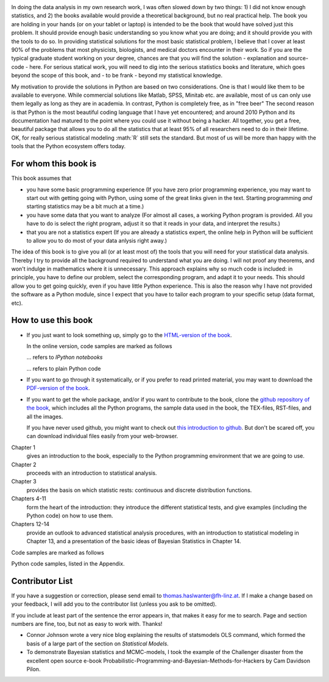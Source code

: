 .. image:: ../Images/title_preface.png
    :height: 100 px

In doing the data analysis in my own research work, I was often slowed
down by two things: 1) I did not know enough statistics, and 2) the
books available would provide a theoretical background, but no real
practical help. The book you are holding in your hands (or on your
tablet or laptop) is intended to be the book that would have solved just
this problem. It should provide enough basic understanding so you know
what you are doing; and it should provide you with the tools to do so.
In providing statistical solutions for the most basic statistical
problem, I believe that I cover at least 90% of the problems that most
physicists, biologists, and medical doctors encounter in their work. So
if you are the typical graduate student working on your degree, chances
are that you will find the solution - explanation and source-code -
here. For serious statical work, you will need to dig into the serious
statistics books and literature, which goes beyond the scope of this
book, and - to be frank - beyond my statistical knowledge.

My motivation to provide the solutions in Python are based on two
considerations. One is that I would like them to be available to
everyone. While commercial solutions like Matlab, SPSS, Minitab etc. are
available, most of us can only use them legally as long as they are in
academia. In contrast, Python is completely free, as in "free beer" The
second reason is that Python is the most beautiful coding language that
I have yet encountered; and around 2010 Python and its documentation had
matured to the point where you could use it without being a hacker. All
together, you get a free, beautiful package that allows you to do all
the statistics that at least 95% of all researchers need to do in their
lifetime. OK, for really serious statistical modeling :math:\`R\` still
sets the standard. But most of us will be more than happy with the tools
that the Python ecosystem offers today.

For whom this book is
---------------------

This book assumes that

-  you have some basic programming experience (If you have zero prior
   programming experience, you may want to start out with getting going
   with Python, using some of the great links given in the text.
   Starting programming *and* starting statistics may be a bit much at a
   time.)

-  you have some data that you want to analyze (For almost all cases, a
   working Python program is provided. All you have to do is select the
   right program, adjust it so that it reads in your data, and interpret
   the results.)

-  that you are not a statistics expert (If you are already a statistics
   expert, the online help in Python will be sufficient to allow you to
   do most of your data anlysis right away.)

The idea of this book is to give you all (or at least most of) the tools
that you will need for your statistical data analysis. Thereby I try to
provide all the background required to understand what you are doing. I
will not proof any theorems, and won't indulge in mathematics where it
is unnecessary. This approach explains why so much code is included: in
principle, you have to define our problem, select the corresponding
program, and adapt it to your needs. This should allow you to get going
quickly, even if you have little Python experience. This is also the
reason why I have not provided the software as a Python module, since I
expect that you have to tailor each program to your specific setup (data
format, etc).

How to use this book
--------------------

-  If you just want to look something up, simply go to the `HTML-version
   of the book <http://work.thaslwanter.at/Stats/html>`__.

   In the online version, code samples are marked as follows

   |ipynb| ... refers to *IPython notebooks*

   |python| ... refers to plain Python code 

-  If you want to go through it systematically, or if you prefer to read
   printed material, you may want to download the `PDF-version of the
   book <http://work.thaslwanter.at/Stats/StatsIntro.pdf>`__.

-  If you want to get the whole package, and/or if you want to
   contribute to the book, clone the `github repository of the
   book <https://github.com/thomas-haslwanter/statsintro>`__, which
   includes all the Python programs, the sample data used in the book,
   the TEX-files, RST-files, and all the images.

   If you have never used github, you might want to check out `this
   introduction to
   github <https://help.github.com/articles/set-up-git>`__. But don't be
   scared off, you can download individual files easily from your
   web-browser.

Chapter 1
    gives an introduction to the book, especially to the Python
    programming environment that we are going to use.

Chapter 2
    proceeds with an introduction to statistical analysis.

Chapter 3
    provides the basis on which statistic rests: continuous and discrete
    distribution functions.

Chapters 4-11
    form the heart of the introduction: they introduce the different
    statistical tests, and give examples (including the Python code) on
    how to use them.

Chapters 12-14
    provide an outlook to advanced statistical analysis procedures, with
    an introduction to statistical modeling in Chapter 13, and a
    presentation of the basic ideas of Bayesian Statistics in Chapter
    14.

Code samples are marked as follows

Python code samples, listed in the Appendix.

Contributor List
----------------

If you have a suggestion or correction, please send email to
thomas.haslwanter@fh-linz.at. If I make a change based on your feedback,
I will add you to the contributor list (unless you ask to be omitted).

If you include at least part of the sentence the error appears in, that
makes it easy for me to search. Page and section numbers are fine, too,
but not as easy to work with. Thanks!

-  Connor Johnson wrote a very nice blog explaining the results of
   statsmodels OLS command, which formed the basis of a large part of
   the section on *Statistical Models*.

-  To demonstrate Bayesian statistics and MCMC-models, I took the
   example of the Challenger disaster from the excellent open source
   e-book Probabilistic-Programming-and-Bayesian-Methods-for-Hackers by
   Cam Davidson Pilon.

.. |ipynb| image:: ../Images/IPython.jpg
    :scale: 50 % 
.. |python| image:: ../Images/python.jpg
    :scale: 50 % 

